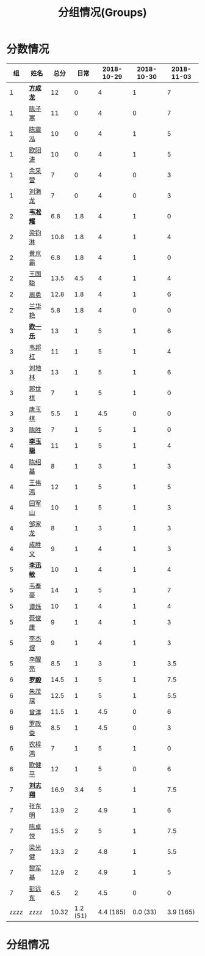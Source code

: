 #+TITLE: 分组情况(Groups)



* 分数情况

|   组 | 姓名     |  总分 |     日常 | 2018-10-29 | 2018-10-30 | 2018-11-03 |
|------+----------+-------+----------+------------+------------+------------|
|    1 | *[[https://fcl147.github.io][方成龙]]* |    12 |        0 |          4 |          1 |          7 |
|    1 | [[https://wd216.github.io][陈子寒]]   |    11 |        0 |          4 |          0 |          7 |
|    1 | [[https://AimeJava.github.io][陈震泓]]   |    10 |        0 |          4 |          1 |          5 |
|    1 | [[https://DTZ1211.github.io][欧阳涛]]   |    10 |        0 |          4 |          1 |          5 |
|    1 | [[https://ycy1119.github.io][余采营]]   |     7 |        0 |          4 |          0 |          3 |
|    1 | [[https://liuhailon.github.io][刘海龙]]   |     7 |        0 |          4 |          0 |          3 |
|------+----------+-------+----------+------------+------------+------------|
|    2 | *[[https://clearLove77777777.github.io][韦凇耀]]* |   6.8 |      1.8 |          4 |          1 |          0 |
|    2 | [[https://lintsGitHub.github.io][梁钧淋]]   |  10.8 |      1.8 |          4 |          1 |          4 |
|    2 | [[https://hjb-jc.github.io][黄京霸]]   |   6.8 |      1.8 |          4 |          1 |          0 |
|    2 | [[https://wgc00.github.io][王国聪]]   |  13.5 |      4.5 |          4 |          1 |          4 |
|    2 | [[https://ZhouYNF.github.io][周勇]]     |  12.8 |      1.8 |          4 |          1 |          6 |
|    2 | [[https://lhy549.github.io][兰华艳]]   |   5.8 |      1.8 |          4 |          0 |          0 |
|------+----------+-------+----------+------------+------------+------------|
|    3 | *[[https://oukele.github.io][欧一乐]]* |    13 |        1 |          5 |          1 |          6 |
|    3 | [[https://weibanggang.github.io][韦邦杠]]   |    11 |        1 |          5 |          1 |          4 |
|    3 | [[https://ldl326308.github.io][刘地林]]   |    13 |        1 |          5 |          1 |          6 |
|    3 | [[https://Xiaobai1007.github.io][郭世棋]]   |     7 |        1 |          5 |          1 |          0 |
|    3 | [[https://WhaleGuang.github.io][唐玉棋]]   |   5.5 |        1 |        4.5 |          0 |          0 |
|    3 | [[https://chensheng1005.github.io][陈胜]]     |     7 |        1 |          5 |          1 |          0 |
|------+----------+-------+----------+------------+------------+------------|
|    4 | *[[https://Sky-meow.github.io][李玉聪]]* |    11 |        1 |          5 |          1 |          4 |
|    4 | [[https://csj147.github.io][陈绍基]]   |     8 |        1 |          3 |          1 |          3 |
|    4 | [[https://1164596522.github.io][王伟鸿]]   |    12 |        1 |          5 |          1 |          5 |
|    4 | [[https://StormBegins.github.io][田军山]]   |    10 |        1 |          5 |          1 |          3 |
|    4 | [[https://jialongZou.github.io][邹家龙]]   |     8 |        1 |          3 |          1 |          3 |
|    4 | [[https://javaprogcs.github.io][成胜文]]   |     9 |        1 |          4 |          1 |          3 |
|------+----------+-------+----------+------------+------------+------------|
|    5 | *[[https://lxmlxmlxmlxm.github.io][李迅敏]]* |    10 |        1 |          4 |          1 |          4 |
|    5 | [[https://wfhKing.github.io][韦奉豪]]   |    14 |        1 |          5 |          1 |          7 |
|    5 | [[https://guapishuo.github.io][谭烁]]     |    10 |        1 |          4 |          1 |          4 |
|    5 | [[https://CJKyros.github.io][蔡俊康]]   |     9 |        1 |          4 |          1 |          3 |
|    5 | [[https://Jiekun.github.io][李杰焜]]   |     9 |        1 |          4 |          1 |          3 |
|    5 | [[https://lxl66.github.io][李醒亮]]   |   8.5 |        1 |          3 |          1 |        3.5 |
|------+----------+-------+----------+------------+------------+------------|
|    6 | *[[https://Lnchy.github.io][罗毅]]*   |  14.5 |        1 |          5 |          1 |        7.5 |
|    6 | [[https://jaydeny.github.io][朱茂琛]]   |  12.5 |        1 |          5 |          1 |        5.5 |
|    6 | [[https://jack06.github.io][曾洋]]     |  11.5 |        1 |        4.5 |          0 |          6 |
|    6 | [[https://KeaNoel.github.io][罗政委]]   |   8.5 |        1 |        4.5 |          0 |          3 |
|    6 | [[https://nongzihong.github.io][农梓鸿]]   |     7 |        1 |          5 |          1 |          0 |
|    6 | [[https://obbz.github.io][欧健平]]   |    12 |        1 |          5 |          0 |          6 |
|------+----------+-------+----------+------------+------------+------------|
|    7 | *[[https://Black1499.github.io][刘志翔]]* |  16.9 |      3.4 |          5 |          1 |        7.5 |
|    7 | [[https://dz147.github.io][张东明]]   |  13.9 |        2 |        4.9 |          1 |          6 |
|    7 | [[https://YueLineMe.github.io][陈卓悦]]   |  15.5 |        2 |          5 |          1 |        7.5 |
|    7 | [[https://1247819023.github.io][梁光健]]   |  13.3 |        2 |        4.8 |          1 |        5.5 |
|    7 | [[https://JiangnanYi.github.io][黎军基]]   |  12.9 |        2 |        4.9 |          1 |          5 |
|    7 | [[https://perfectGod.github.io][彭远东]]   |   6.5 |        2 |        4.5 |          0 |          0 |
|------+----------+-------+----------+------------+------------+------------|
| zzzz | zzzz     | 10.32 | 1.2 (51) |  4.4 (185) |   0.0 (33) |  3.9 (165) |
#+TBLFM: $3=vsum($4..$>)::@>='(let ((s (+ @2..@-1))) (cond ((< $# 3) "zzzz") ((= $# 3) (format "%.2f" (/ s 42))) (t (format "%.1f (%.0f)" (/ s 42) s))));N

* 分组情况

#+ATTR_HTML: :width 500px
[[file:img/clip_2018-08-07_06-17-53.png]]


#+BEGIN_EXPORT html
<script>
    const comparer = (idx, asc) => (a, b) => {
        const getCellValue = (tr, idx) => tr.children[idx].innerText;
        const v1 = getCellValue(asc ? a : b, idx), v2 = getCellValue(asc ? b : a, idx);
        return v1 !== '' && v2 !== '' && !isNaN(v1) && !isNaN(v2) ? v1 - v2 : v1.toString().localeCompare(v2);
    };

    const bindSortEvent = th => {
        th.addEventListener('click', () => {
            const table = th.closest('table');
            const tbody = table.querySelector('tbody');
            Array.from(table.querySelectorAll('tbody tr'))
                .sort(comparer(Array.from(th.parentNode.children).indexOf(th), this.asc = !this.asc))
                .forEach(tr => tbody.appendChild(tr));
        });
    };

    // do the work...
    document.querySelectorAll('th').forEach(bindSortEvent);

</script>
#+END_EXPORT

